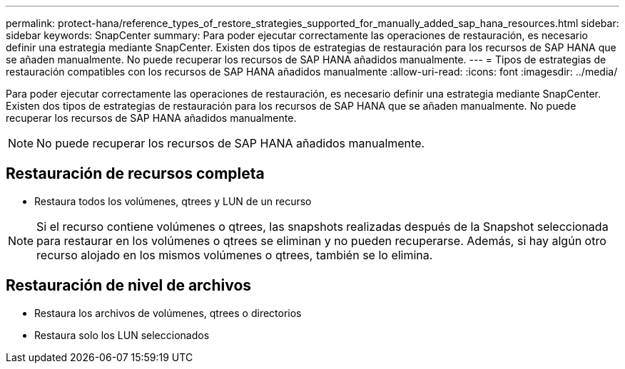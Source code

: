 ---
permalink: protect-hana/reference_types_of_restore_strategies_supported_for_manually_added_sap_hana_resources.html 
sidebar: sidebar 
keywords: SnapCenter 
summary: Para poder ejecutar correctamente las operaciones de restauración, es necesario definir una estrategia mediante SnapCenter. Existen dos tipos de estrategias de restauración para los recursos de SAP HANA que se añaden manualmente. No puede recuperar los recursos de SAP HANA añadidos manualmente. 
---
= Tipos de estrategias de restauración compatibles con los recursos de SAP HANA añadidos manualmente
:allow-uri-read: 
:icons: font
:imagesdir: ../media/


[role="lead"]
Para poder ejecutar correctamente las operaciones de restauración, es necesario definir una estrategia mediante SnapCenter. Existen dos tipos de estrategias de restauración para los recursos de SAP HANA que se añaden manualmente. No puede recuperar los recursos de SAP HANA añadidos manualmente.


NOTE: No puede recuperar los recursos de SAP HANA añadidos manualmente.



== Restauración de recursos completa

* Restaura todos los volúmenes, qtrees y LUN de un recurso



NOTE: Si el recurso contiene volúmenes o qtrees, las snapshots realizadas después de la Snapshot seleccionada para restaurar en los volúmenes o qtrees se eliminan y no pueden recuperarse. Además, si hay algún otro recurso alojado en los mismos volúmenes o qtrees, también se lo elimina.



== Restauración de nivel de archivos

* Restaura los archivos de volúmenes, qtrees o directorios
* Restaura solo los LUN seleccionados

